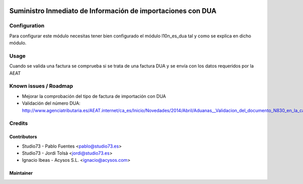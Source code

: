 .. image:: https://img.shields.io/badge/licence-AGPL--3-blue.svg
   :target: http://www.gnu.org/licenses/agpl-3.0-standalone.html
   :alt: License: AGPL-3

==============
Suministro Inmediato de Información de importaciones con DUA
==============

Configuration
=============

Para configurar este módulo necesitas tener bien configurado el módulo l10n_es_dua tal y como se explica en dicho módulo.

Usage
=====

Cuando se valida una factura se comprueba si se trata de una factura DUA y se envía con los datos requeridos por la AEAT


Known issues / Roadmap
======================

* Mejorar la comprobación del tipo de factura de importación con DUA
* Validación del número DUA: http://www.agenciatributaria.es/AEAT.internet/ca_es/Inicio/Novedades/2014/Abril/Aduanas__Validacion_del_documento_N830_en_la_casilla_44_del_DUA_de_importacion_.shtml



Credits
=======

Contributors
------------

* Studio73 - Pablo Fuentes <pablo@studio73.es>
* Studio73 - Jordi Tolsà <jordi@studio73.es>
* Ignacio Ibeas - Acysos S.L. <ignacio@acysos.com>


Maintainer
----------

.. image:: https://acysos.com/website_logo.png
   :alt: Acysos S.L.
   :target: https://www.acysos.com
